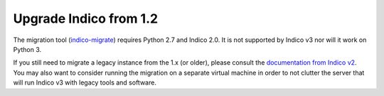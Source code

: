 Upgrade Indico from 1.2
=======================

The migration tool (`indico-migrate <https://github.com/indico/indico-migrate>`_)
requires Python 2.7 and Indico 2.0. It is not supported by Indico v3 nor will it
work on Python 3.

If you still need to migrate a legacy instance from the 1.x (or older), please
consult the `documentation from Indico v2 <https://docs.getindico.io/en/2.3.x/installation/upgrade_legacy/>`_.
You may also want to consider running the migration on a separate virtual machine
in order to not clutter the server that will run Indico v3 with legacy tools and software.
